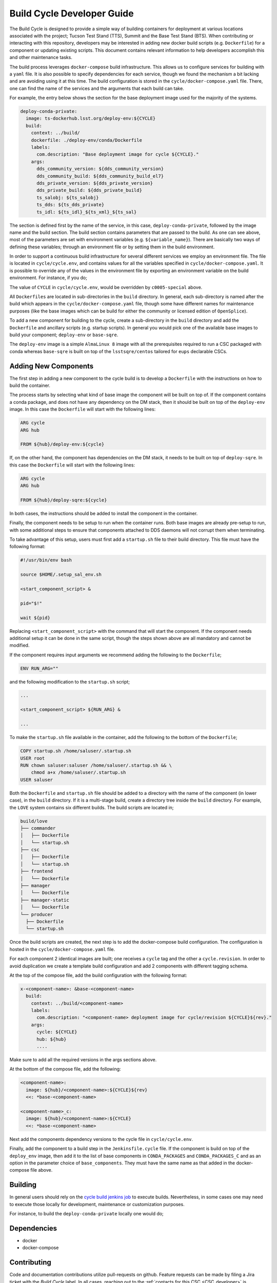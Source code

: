 .. _Developer_Guide:

#########################################
Build Cycle Developer Guide
#########################################

The Build Cycle is designed to provide a simple way of building containers for deployment at various locations associated with the project; Tucson Test Stand (TTS), Summit and the Base Test Stand (BTS).
When contributing or interacting with this repository, developers may be interested in adding new docker build scripts (e.g. ``Dockerfile``) for a component or updating existing scripts.
This document contains relevant information to help developers accomplish this and other maintenance tasks.

The build process leverages ``docker-compose`` build infrastructure.
This allows us to configure services for building with a ``yaml`` file.
It is also possible to specify dependencies for each service, though we found the mechanism a bit lacking and are avoiding using it at this time.
The build configuration is stored in the ``cycle/docker-compose.yaml`` file.
There, one can find the name of the services and the arguments that each build can take.

For example, the entry below shows the section for the base deployment image used for the majority of the systems.

.. code-block:: yaml

    deploy-conda-private:
      image: ts-dockerhub.lsst.org/deploy-env:${CYCLE}
      build:
        context: ../build/
        dockerfile: ./deploy-env/conda/Dockerfile
        labels:
          com.description: "Base deployment image for cycle ${CYCLE}."
        args:
          dds_community_version: ${dds_community_version}
          dds_community_build: ${dds_community_build_el7}
          dds_private_version: ${dds_private_version}
          dds_private_build: ${dds_private_build}
          ts_salobj: ${ts_salobj}
          ts_dds: ${ts_dds_private}
          ts_idl: ${ts_idl}_${ts_xml}_${ts_sal}

The section is defined first by the name of the service, in this case, ``deploy-conda-private``, followed by the image name and the build section.
The build section contains parameters that are passed to the build.
As one can see above, most of the parameters are set with environment variables (e.g. ``${variable_name}``).
There are basically two ways of defining these variables; through an environment file or by setting them in the build environment.

In order to support a continuous build infrastructure for several different services we employ an environment file.
The file is located in ``cycle/cycle.env``, and contains values for all the variables specified in ``cycle/docker-compose.yaml``.
It is possible to override any of the values in the environment file by exporting an environment variable on the build environment.
For instance, if you do;

.. prompt:: bash

  export CYCLE=c0005-special

The value of ``CYCLE`` in ``cycle/cycle.env``, would be overridden by ``c0005-special`` above.

All ``Dockerfiles`` are located in sub-directories in the ``build`` directory.
In general, each sub-directory is named after the build which appears in the ``cycle/docker-compose.yaml`` file, though some have different names for maintenance purposes (like the base images which can be build for either the community or licensed edition of ``OpenSplice``).

To add a new component for building to the cycle, create a sub-directory in the ``build`` directory and add the ``Dockerfile`` and ancillary scripts (e.g. startup scripts).
In general you would pick one of the available base images to build your component; ``deploy-env`` or ``base-sqre``.

The ``deploy-env`` image is a simple ``AlmaLinux 8`` image with all the prerequisites required to run a CSC packaged with conda whereas ``base-sqre`` is built on top of the ``lsstsqre/centos`` tailored for ``eups`` declarable CSCs.


.. todo:: Add more information.

.. _Developer_Guide_Adding_New_Components:

Adding New Components
=====================

The first step in adding a new component to the cycle build is to develop a ``Dockerfile`` with the instructions on how to build the container.

The process starts by selecting what kind of base image the component will be built on top of.
If the component contains a conda package, and does not have any dependency on the DM stack, then it should be built on top of the ``deploy-env`` image.
In this case the ``Dockerfile`` will start with the following lines:

.. code-block:: dockerfile

  ARG cycle
  ARG hub

  FROM ${hub}/deploy-env:${cycle}

If, on the other hand, the component has dependencies on the DM stack, it needs to be built on top of ``deploy-sqre``.
In this case the ``Dockerfile`` will start with the following lines:

.. code-block:: dockerfile

  ARG cycle
  ARG hub

  FROM ${hub}/deploy-sqre:${cycle}

In both cases, the instructions should be added to install the component in the container.

Finally, the component needs to be setup to run when the container runs.
Both base images are already pre-setup to run, with some additional steps to ensure that components attached to DDS daemons will not corrupt them when terminating.

To take advantage of this setup, users must first add a ``startup.sh`` file to their build directory.
This file must have the following format:

.. code-block:: bash

  #!/usr/bin/env bash

  source $HOME/.setup_sal_env.sh

  <start_component_script> &

  pid="$!"

  wait ${pid}

Replacing ``<start_component_script>`` with the command that will start the component.
If the component needs additional setup it can be done in the same script, though the steps shown above are all mandatory and cannot be modified.

If the component requires input arguments we recommend adding the following to the ``Dockerfile``;

.. code-block:: dockerfile

  ENV RUN_ARG=""

and the following modification to the ``startup.sh`` script;

.. code-block:: bash

  ...

  <start_component_script> ${RUN_ARG} &

  ...

To make the ``startup.sh`` file available in the container, add the following to the bottom of the ``Dockerfile``;


.. code-block:: dockerfile

  COPY startup.sh /home/saluser/.startup.sh
  USER root
  RUN chown saluser:saluser /home/saluser/.startup.sh && \
      chmod a+x /home/saluser/.startup.sh
  USER saluser

Both the ``Dockerfile`` and ``startup.sh`` file should be added to a directory with the name of the component (in lower case), in the ``build`` directory.
If it is a multi-stage build, create a directory tree inside the ``build`` directory.
For example, the ``LOVE`` system contains six different builds.
The build scripts are located in;

.. code-block:: text

  build/love
  ├── commander
  │   ├── Dockerfile
  │   └── startup.sh
  ├── csc
  │   ├── Dockerfile
  │   └── startup.sh
  ├── frontend
  │   └── Dockerfile
  ├── manager
  │   └── Dockerfile
  ├── manager-static
  │   └── Dockerfile
  └── producer
    ├── Dockerfile
    └── startup.sh

Once the build scripts are created, the next step is to add the docker-compose build configuration.
The configuration is hosted in the ``cycle/docker-compose.yaml`` file.

For each component 2 identical images are built; one receives a ``cycle`` tag and the other a ``cycle.revision``.
In order to avoid duplication we create a template build configuration and add 2 components with different tagging schema.

At the top of the compose file, add the build configuration with the following format:

.. code-block:: dockerfile

  x-<component-name>: &base-<component-name>
    build:
      context: ../build/<component-name>
      labels:
        com.description: "<component-name> deployment image for cycle/revision ${CYCLE}${rev}."
      args:
        cycle: ${CYCLE}
        hub: ${hub}
        ....

Make sure to add all the required versions in the args sections above.

At the bottom of the compose file, add the following:

.. code-block:: dockerfile

  <component-name>:
    image: ${hub}/<component-name>:${CYCLE}${rev}
    <<: *base-<component-name>

  <component-name>_c:
    image: ${hub}/<component-name>:${CYCLE}
    <<: *base-<component-name>

Next add the components dependency versions to the cycle file in ``cycle/cycle.env``.

Finally, add the component to a build step in the ``Jenkinsfile.cycle`` file.
If the component is build on top of the ``deploy_env`` image, then add it to the list of base components in ``CONDA_PACKAGES`` and ``CONDA_PACKAGES_C`` and as an option in the parameter choice of ``base_components``.
They must have the same name as that added in the docker-compose file above.


.. _Developer_Guide_Building:

Building
========

In general users should rely on the `cycle build jenkins job`_ to execute builds.
Nevertheless, in some cases one may need to execute those locally for development, maintenance or customization purposes.

.. _cycle build jenkins job: https://tssw-ci.lsst.org/job/LSST_Telescope-and-Site/job/ts_cycle_build/

For instance, to build the ``deploy-conda-private`` locally one would do;

.. prompt:: bash

  git clone https://github.com/lsst-ts/ts_cycle_build.git
  cd ts_cycle_build/
  docker-compose -f cycle/docker-compose.yaml --env-file cycle/cycle.env build deploy-conda-private


.. _Developer_Guide_Dependencies:

Dependencies
============

* docker
* docker-compose

.. _Developer_Guide_Contributing:

Contributing
============

Code and documentation contributions utilize pull-requests on github.
Feature requests can be made by filing a Jira ticket with the `Build Cycle` label.
In all cases, reaching out to the :ref:`contacts for this CSC <CSC_developer>` is recommended.

